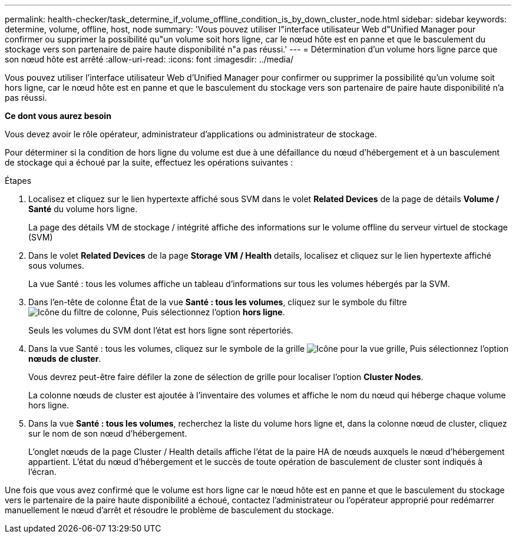 ---
permalink: health-checker/task_determine_if_volume_offline_condition_is_by_down_cluster_node.html 
sidebar: sidebar 
keywords: determine, volume, offline, host, node 
summary: 'Vous pouvez utiliser l"interface utilisateur Web d"Unified Manager pour confirmer ou supprimer la possibilité qu"un volume soit hors ligne, car le nœud hôte est en panne et que le basculement du stockage vers son partenaire de paire haute disponibilité n"a pas réussi.' 
---
= Détermination d'un volume hors ligne parce que son nœud hôte est arrêté
:allow-uri-read: 
:icons: font
:imagesdir: ../media/


[role="lead"]
Vous pouvez utiliser l'interface utilisateur Web d'Unified Manager pour confirmer ou supprimer la possibilité qu'un volume soit hors ligne, car le nœud hôte est en panne et que le basculement du stockage vers son partenaire de paire haute disponibilité n'a pas réussi.

*Ce dont vous aurez besoin*

Vous devez avoir le rôle opérateur, administrateur d'applications ou administrateur de stockage.

Pour déterminer si la condition de hors ligne du volume est due à une défaillance du nœud d'hébergement et à un basculement de stockage qui a échoué par la suite, effectuez les opérations suivantes :

.Étapes
. Localisez et cliquez sur le lien hypertexte affiché sous SVM dans le volet *Related Devices* de la page de détails *Volume / Santé* du volume hors ligne.
+
La page des détails VM de stockage / intégrité affiche des informations sur le volume offline du serveur virtuel de stockage (SVM)

. Dans le volet *Related Devices* de la page *Storage VM / Health* details, localisez et cliquez sur le lien hypertexte affiché sous volumes.
+
La vue Santé : tous les volumes affiche un tableau d'informations sur tous les volumes hébergés par la SVM.

. Dans l'en-tête de colonne État de la vue *Santé : tous les volumes*, cliquez sur le symbole du filtre image:../media/filtericon_um60.png["Icône du filtre de colonne"], Puis sélectionnez l'option *hors ligne*.
+
Seuls les volumes du SVM dont l'état est hors ligne sont répertoriés.

. Dans la vue Santé : tous les volumes, cliquez sur le symbole de la grille image:../media/gridviewicon.gif["Icône pour la vue grille"], Puis sélectionnez l'option *nœuds de cluster*.
+
Vous devrez peut-être faire défiler la zone de sélection de grille pour localiser l'option *Cluster Nodes*.

+
La colonne nœuds de cluster est ajoutée à l'inventaire des volumes et affiche le nom du nœud qui héberge chaque volume hors ligne.

. Dans la vue *Santé : tous les volumes*, recherchez la liste du volume hors ligne et, dans la colonne nœud de cluster, cliquez sur le nom de son nœud d'hébergement.
+
L'onglet nœuds de la page Cluster / Health details affiche l'état de la paire HA de nœuds auxquels le nœud d'hébergement appartient. L'état du nœud d'hébergement et le succès de toute opération de basculement de cluster sont indiqués à l'écran.



Une fois que vous avez confirmé que le volume est hors ligne car le nœud hôte est en panne et que le basculement du stockage vers le partenaire de la paire haute disponibilité a échoué, contactez l'administrateur ou l'opérateur approprié pour redémarrer manuellement le nœud d'arrêt et résoudre le problème de basculement du stockage.
